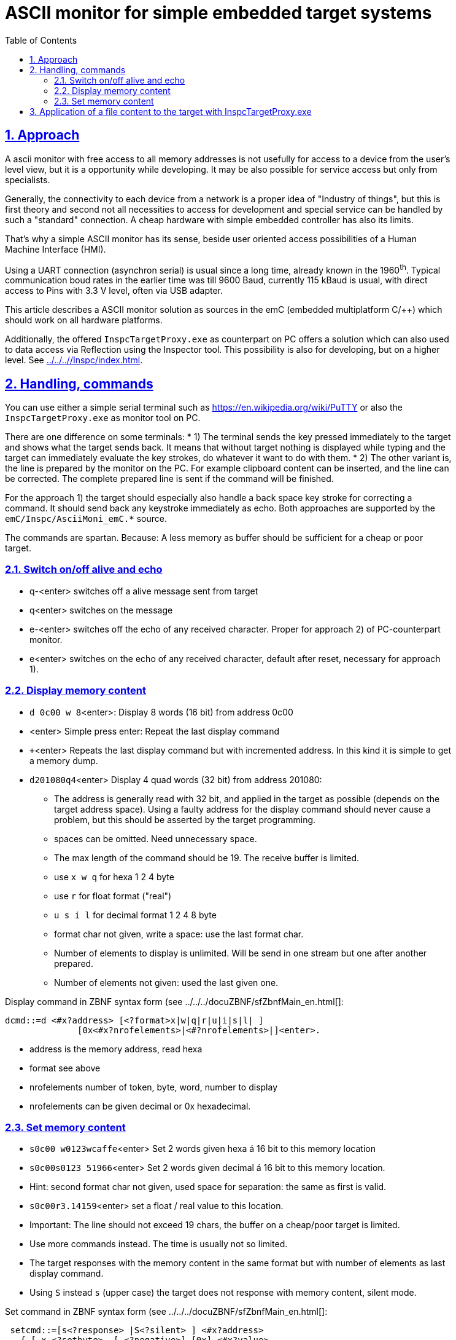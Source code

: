 = ASCII monitor for simple embedded target systems 
:toc:
:toclevels: 5
:sectnums:
:sectlinks:
:max-width: 52em
:prewrap!:
:cpp: C++
:cp: C/++
:wildcard: *


== Approach

A ascii monitor with free access to all memory addresses is not usefully for access to a device from the user's level view,
but it is a opportunity while developing. 
It may be also possible for service access but only from specialists.

Generally, the connectivity to each device from a network is a proper idea of "Industry of things",
but this is first theory and second not all necessities to access for development and special service 
can be handled by such a "standard" connection. 
A cheap hardware with simple embedded controller has also its limits.

That's why a simple ASCII monitor has its sense, beside user oriented access possibilities of a Human Machine Interface (HMI).

Using a UART connection (asynchron serial) is usual since a long time, already known in the 1960^th^. 
Typical communication boud rates in the earlier time was till 9600 Baud, currently 115 kBaud is usual,
with direct access to Pins with 3.3 V level, often via USB adapter. 

This article describes a ASCII monitor solution as sources in the emC (embedded multiplatform C/++)
which should work on all hardware platforms. 

Additionally, the offered `InspcTargetProxy.exe` as counterpart on PC offers a solution
which can also used to data access via Reflection using the Inspector tool. 
This possibility is also for developing, but on a higher level. See link:../../..//Inspc/index.html[].


== Handling, commands

You can use either a simple serial terminal such as link:https://en.wikipedia.org/wiki/PuTTY[]
or also the `InspcTargetProxy.exe` as monitor tool on PC.

There are one difference on some terminals:
* 1) The terminal sends the key pressed immediately to the target and shows what the target sends back. 
It means that without target nothing is displayed while typing and the target can immediately evaluate
the key strokes, do whatever it want to do with them.
* 2) The other variant is, the line is prepared by the monitor on the PC. 
For example clipboard content can be inserted, and the line can be corrected. 
The complete prepared line is sent if the command will be finished.

For the approach 1) the target should especially also handle a back space key stroke for correcting a command.
It should send back any keystroke immediately as echo. 
Both approaches are supported by the `emC/Inspc/AsciiMoni_emC.*` source.

The commands are spartan. Because: A less memory as buffer should be sufficient for a cheap or poor target.

=== Switch on/off alive and echo

* q-<enter> switches off a alive message sent from target
* q<enter> switches on the message
* e-<enter> switches off the echo of any received character. Proper for approach 2) of PC-counterpart monitor.
* e<enter> switches on the echo of any received character, default after reset, necessary for approach 1).

=== Display memory content

* `d 0c00 w 8`<enter>: Display 8 words (16 bit) from address 0c00
* <enter> Simple press enter: Repeat the last display command
* `+`<enter> Repeats the last display command but with incremented address. In this kind it is simple to get a memory dump.
* `d201080q4`<enter> Display 4 quad words (32 bit) from address 201080:
** The address is generally read with 32 bit, and applied in the target as possible (depends on the target address space).
Using a faulty address for the display command should never cause a problem, but this should be asserted by the target programming. 
** spaces can be omitted. Need unnecessary space.
** The max length of the command should be 19. The receive buffer is limited. 
** use `x w q` for hexa 1 2 4 byte 
** use `r` for float format ("real")
** `u s i l` for decimal format 1 2 4 8 byte
** format char not given, write a space: use the last format char.
** Number of elements to display is unlimited. Will be send in one stream but one after another prepared.
** Number of elements not given: used the last given one. 

Display command in ZBNF syntax form (see ../../../docuZBNF/sfZbnfMain_en.html[]: +

---- 
dcmd::=d <#x?address> [<?format>x|w|q|r|u|i|s|l| ] 
              [0x<#x?nrofelements>|<#?nrofelements>|]<enter>.
----

* address is the memory address, read hexa
* format see above
* nrofelements number of token, byte, word, number to display
* nrofelements can be given decimal or 0x hexadecimal.

=== Set memory content

* `s0c00 w0123wcaffe`<enter> Set 2 words given hexa á 16 bit to this memory location
* `s0c00s0123 51966`<enter> Set 2 words given decimal á 16 bit to this memory location.
* Hint: second format char not given, used space for separation: the same as first is valid.
* `s0c00r3.14159`<enter> set a float / real value to this location.
* Important: The line should not exceed 19 chars, the buffer on a cheap/poor target is limited.
* Use more commands instead. The time is usually not so limited.

* The target responses with the memory content in the same format but with number of elements as last display command.  

* Using `S` instead `s` (upper case) the target does not response with memory content, silent mode. 

Set command in ZBNF syntax form (see ../../../docuZBNF/sfZbnfMain_en.html[]: +

----
 setcmd::=[s<?response> |S<?silent> ] <#x?address> 
   { [ x <?setbyte>  [-<?negative>] [0x] <#x?value>
     | w <?set16bit> [-<?negative>] [0x] <#x?value>
     | q <?set32bit> [-<?negative>] [0x] <#x?value>
     | u <?setbyte>  [-<?negative>] [0x<#x?value>|<#?value>]
     | s <?set16bit> [-<?negative>] [0x<#x?value>|<#?value>]
     | i <?set32bit> [-<?negative>] [0x<#x?value>|<#?value>]
     | r <?set32bit> <#f?value>
     ] } <enter>.
----

* address is the memory address, as for `d`
* format adequate `d` command
* negative numbers anytime possible, also on hexa.
* if `u s i` is given default is decimal number, but 0x hexa is possible too
* Note: The conversion with `0x` and negative detection is completely done by `parseIntRadix_emC(...)
* `<#f?value>` parses a float value. 
* `{ }`: repetition possible but no more as 19 charactes per command possible. 




== Application of a file content to the target with InspcTargetProxy.exe

The program `InspcTargetProxy.exe` has the feature of an ASCII monitor by the way,
then main goal is described in link:InspcTargetProxy_appl.html[].
But for that features (Reflection) the target should be prepared.

The simple way to write commands from file is:

* Write commands in a text file, syntax see above. That will be usual `S` 0r `s` commands.
One command per line.
* apply this file with the command in `InspcTargetProxy.exe`:

 cmdfile:path/to/cmdfile.txt<enter>
 
Then the cmdfile will be read and sent to the target. 
The target response and the result is written to the console window of the `InspcTargetProxy.exe`.

You can prepare this cmd text file with any desired tool, maybe Visual Basic Script from Excel if you like this,
any {cpp} program on PC or may be better using Java. 

To get data from the target you can simply display content and gather it per clipboard from the output. 

Hint: Writing content in memory you can also control the execution in the target,
depending on your programming (test a data cell).

Hint to download `InspcTargetProxy.exe`, use version from year 2022!

* link:https://www.vishia.org/Inspc/Download/InspcTargetProxy_Versions/[]

The sources for the InspcTargetProxy are contained in the emC archive in

* link:https://github.com/JzHartmut/src_emC[] sources emC contains the emC/Inspc/AsciiMoni_emC.*
* link:https://github.com/JzHartmut/Test_emC[] test sources contains the application sources too.



  

